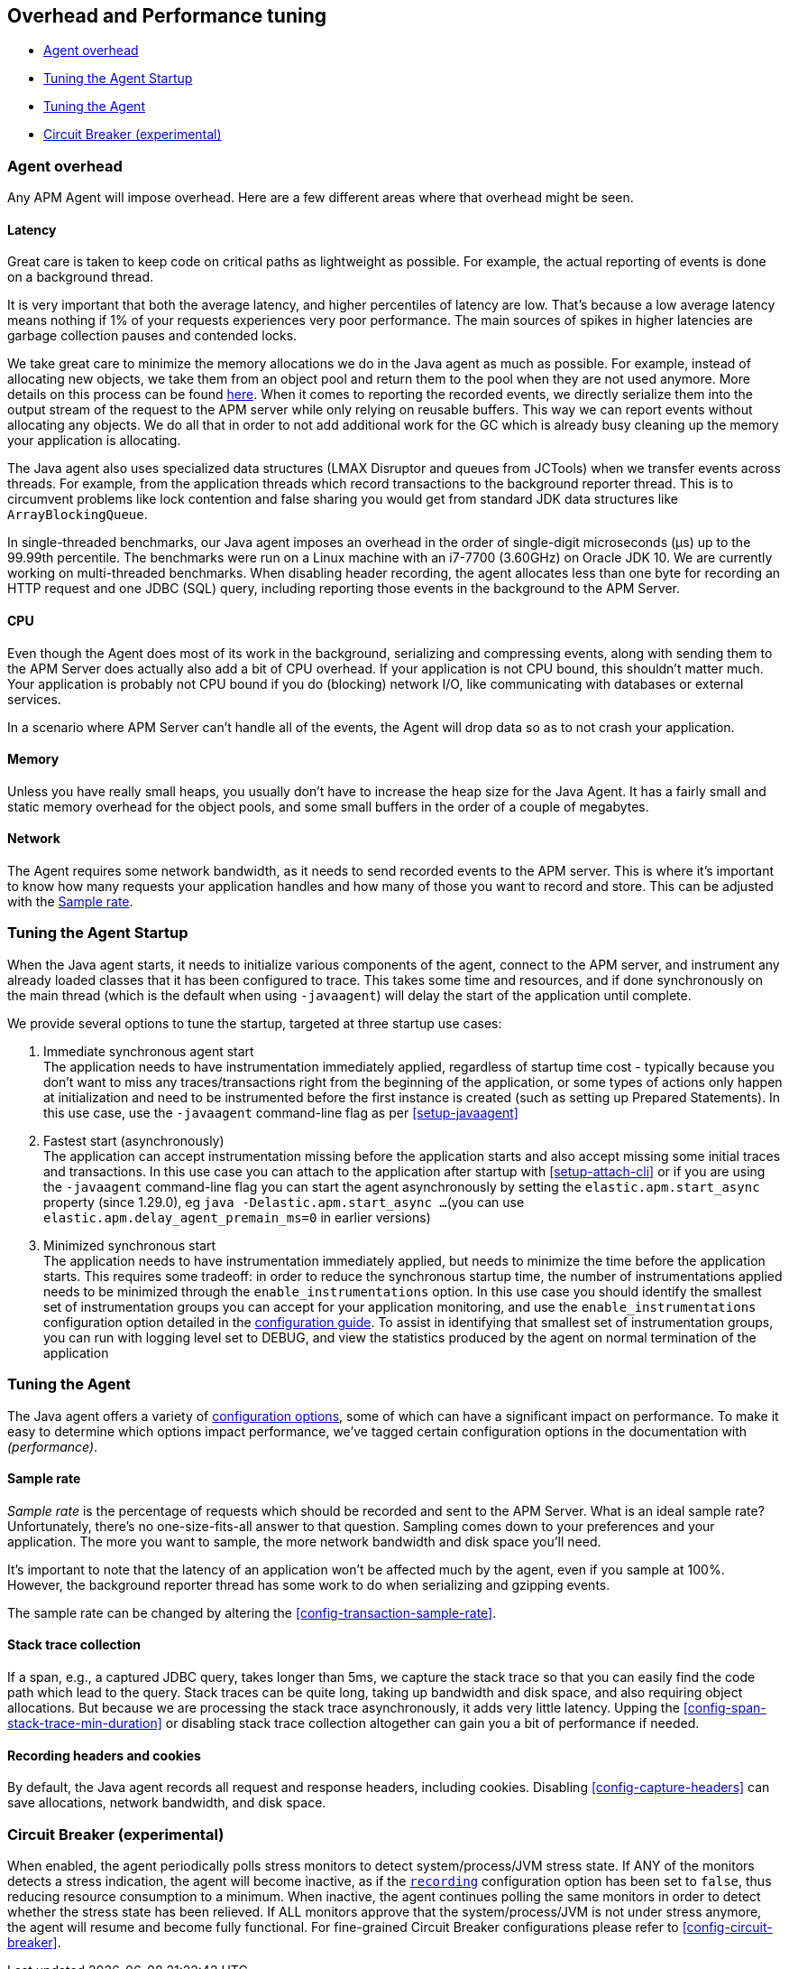 [[tuning-and-overhead]]
== Overhead and Performance tuning

* <<agent-overhead>>
* <<tuning-agent-startup>>
* <<tuning-agent>>
* <<circuit-breaker>>

[float]
[[agent-overhead]]
=== Agent overhead

Any APM Agent will impose overhead.
Here are a few different areas where that overhead might be seen.

[float]
==== Latency

Great care is taken to keep code on critical paths as lightweight as possible.
For example, the actual reporting of events is done on a background thread.

It is very important that both the average latency, and higher percentiles of latency are low.
That's because a low average latency means nothing if 1% of your requests experiences very poor performance.
The main sources of spikes in higher latencies are garbage collection pauses and contended locks.

We take great care to minimize the memory allocations we do in the Java agent as much as possible.
For example, instead of allocating new objects, we take them from an object pool and return them to the pool when they are not used anymore.
More details on this process can be found https://github.com/elastic/apm-agent-java/blob/main/apm-agent-core/README.md#lifecycle[here].
When it comes to reporting the recorded events,
we directly serialize them into the output stream of the request to the APM server while only relying on reusable buffers.
This way we can report events without allocating any objects.
We do all that in order to not add additional work for the GC which is already busy cleaning up the memory your application is allocating.

The Java agent also uses specialized data structures (LMAX Disruptor and queues from JCTools)
when we transfer events across threads.
For example, from the application threads which record transactions to the background reporter thread.
This is to circumvent problems like lock contention and false sharing you would get from standard JDK data structures like `ArrayBlockingQueue`.

In single-threaded benchmarks,
our Java agent imposes an overhead in the order of single-digit microseconds (µs) up to the 99.99th percentile.
The benchmarks were run on a Linux machine with an i7-7700 (3.60GHz) on Oracle JDK 10.
We are currently working on multi-threaded benchmarks.
When disabling header recording, the agent allocates less than one byte for recording an HTTP request and one JDBC (SQL) query,
including reporting those events in the background to the APM Server.

[float]
==== CPU

Even though the Agent does most of its work in the background, serializing and compressing events,
along with sending them to the APM Server does actually also add a bit of CPU overhead.
If your application is not CPU bound, this shouldn’t matter much.
Your application is probably not CPU bound if you do (blocking) network I/O,
like communicating with databases or external services.

In a scenario where APM Server can’t handle all of the events,
the Agent will drop data so as to not crash your application.

[float]
==== Memory

Unless you have really small heaps,
you usually don't have to increase the heap size for the Java Agent.
It has a fairly small and static memory overhead for the object pools, and some small buffers in the order of a couple of megabytes.

[float]
==== Network

The Agent requires some network bandwidth, as it needs to send recorded events to the APM server.
This is where it's important to know how many requests your application handles and how many of those you want to record and store.
This can be adjusted with the <<tune-sample-rate>>.

[float]
[[tuning-agent-startup]]
=== Tuning the Agent Startup

When the Java agent starts, it needs to initialize various components of the agent, connect
to the APM server, and instrument any already loaded classes that it has been configured to
trace. This takes some time and resources, and if done synchronously on the main thread (which is
the default when using `-javaagent`) will delay the start of the application until complete.

We provide several options to tune the startup, targeted at three startup use cases:

. Immediate synchronous agent start +
The application needs to have instrumentation immediately applied, regardless of startup
time cost - typically because you don't want to miss any traces/transactions right from the
beginning of the application, or some types of actions only happen at initialization and need
to be instrumented before the first instance is created (such as setting up Prepared Statements).
In this use case, use the `-javaagent` command-line flag as per <<setup-javaagent>>
. Fastest start (asynchronously) +
The application can accept instrumentation missing before the application starts
and also accept missing some initial traces and transactions.
In this use case you can attach to the application after startup with <<setup-attach-cli>>
or if you are using the `-javaagent` command-line flag you can start the agent asynchronously
by setting the `elastic.apm.start_async` property (since 1.29.0), eg `java -Delastic.apm.start_async ...`
(you can use `elastic.apm.delay_agent_premain_ms=0` in earlier versions)
. Minimized synchronous start +
The application needs to have instrumentation immediately applied, but needs to minimize the
time before the application starts. This requires some tradeoff: in order to reduce the
synchronous startup time, the number of instrumentations applied needs to be minimized
through the `enable_instrumentations` option.
In this use case you should identify the smallest set of instrumentation groups you can
accept for your application monitoring, and use the `enable_instrumentations` configuration
option detailed in the <<configuration,configuration guide>>. To assist in identifying that
smallest set of instrumentation groups, you can run with logging level set to DEBUG, and
view the statistics produced by the agent on normal termination of the application

[float]
[[tuning-agent]]
=== Tuning the Agent

The Java agent offers a variety of <<configuration,configuration options>>,
some of which can have a significant impact on performance.
To make it easy to determine which options impact performance,
we've tagged certain configuration options in the documentation with _(performance)_.


[float]
[[tune-sample-rate]]
==== Sample rate

_Sample rate_ is the percentage of requests which should be recorded and sent to the APM Server.
What is an ideal sample rate? Unfortunately, there's no one-size-fits-all answer to that question.
Sampling comes down to your preferences and your application.
The more you want to sample, the more network bandwidth and disk space you’ll need.

It’s important to note that the latency of an application won’t be affected much by the agent,
even if you sample at 100%.
However, the background reporter thread has some work to do when serializing and gzipping events.

The sample rate can be changed by altering the <<config-transaction-sample-rate>>.

[float]
==== Stack trace collection

If a span, e.g., a captured JDBC query, takes longer than 5ms,
we capture the stack trace so that you can easily find the code path which lead to the query.
Stack traces can be quite long, taking up bandwidth and disk space, and also requiring object allocations.
But because we are processing the stack trace asynchronously, it adds very little latency.
Upping the <<config-span-stack-trace-min-duration>> or disabling stack trace collection altogether can gain you a bit of performance if needed.

[float]
==== Recording headers and cookies

By default, the Java agent records all request and response headers, including cookies.
Disabling <<config-capture-headers>> can save allocations, network bandwidth, and disk space.

[float]
[[circuit-breaker]]
=== Circuit Breaker (experimental)

When enabled, the agent periodically polls stress monitors to detect system/process/JVM stress state.
If ANY of the monitors detects a stress indication, the agent will become inactive, as if the
<<config-recording,`recording`>> configuration option has been set to `false`, thus reducing resource consumption to a minimum.
When inactive, the agent continues polling the same monitors in order to detect whether the stress state
has been relieved. If ALL monitors approve that the system/process/JVM is not under stress anymore, the
agent will resume and become fully functional.
For fine-grained Circuit Breaker configurations please refer to <<config-circuit-breaker>>.
